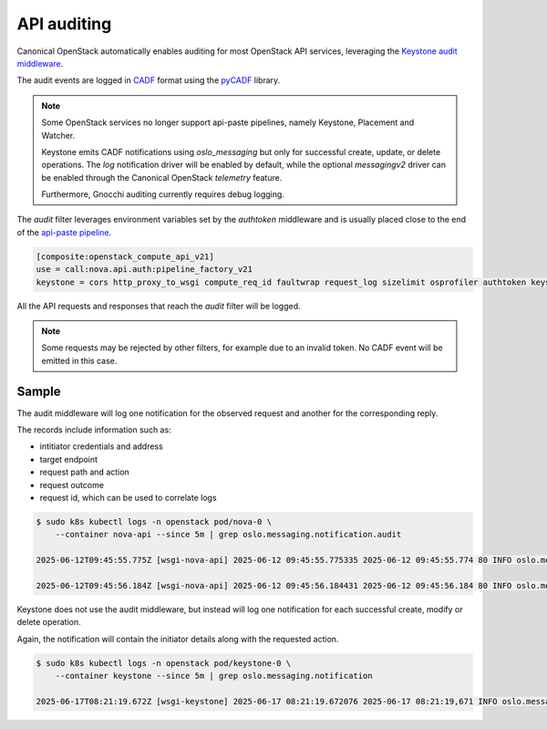 API auditing
============

Canonical OpenStack automatically enables auditing for most OpenStack API
services, leveraging the `Keystone audit middleware <https://docs.openstack.org/keystonemiddleware/latest/audit.html>`_.

The audit events are logged in `CADF <https://www.dmtf.org/standards/cadf>`_
format using the `pyCADF <https://docs.openstack.org/pycadf/latest/>`_ library.

.. note::

    Some OpenStack services no longer support api-paste pipelines,
    namely Keystone, Placement and Watcher.

    Keystone emits CADF notifications using `oslo_messaging` but only for
    successful create, update, or delete operations. The `log` notification
    driver will be enabled by default, while the optional `messagingv2` driver
    can be enabled through the Canonical OpenStack `telemetry` feature.

    Furthermore, Gnocchi auditing currently requires debug logging.

The `audit` filter leverages environment variables set by the `authtoken`
middleware and is usually placed close to the end of the
`api-paste pipeline <https://docs.pylonsproject.org/projects/pastedeploy>`_.

.. code:: text

    [composite:openstack_compute_api_v21]
    use = call:nova.api.auth:pipeline_factory_v21
    keystone = cors http_proxy_to_wsgi compute_req_id faultwrap request_log sizelimit osprofiler authtoken keystonecontext audit osapi_compute_app_v21

All the API requests and responses that reach the `audit` filter will be logged.

.. note::

    Some requests may be rejected by other filters, for example due to an
    invalid token. No CADF event will be emitted in this case.

Sample
------

The audit middleware will log one notification for the observed request and
another for the corresponding reply.

The records include information such as:

* intitiator credentials and address
* target endpoint
* request path and action
* request outcome
* request id, which can be used to correlate logs


.. code:: text

    $ sudo k8s kubectl logs -n openstack pod/nova-0 \
        --container nova-api --since 5m | grep oslo.messaging.notification.audit

    2025-06-12T09:45:55.775Z [wsgi-nova-api] 2025-06-12 09:45:55.775335 2025-06-12 09:45:55.774 80 INFO oslo.messaging.notification.audit.http.request [None req-4cf54a26-26b3-4cd3-9442-2630480563b4 1c6dfb96f6ad40cab32a5add1daef45e 123e60b3cd024672b6dfdd0b6db8c32d - - 756f65bca3e74610aed6fffb0cc771c3 756f65bca3e74610aed6fffb0cc771c3] {"message_id": "31f1874a-91ea-4822-84a2-b82570afdc44", "publisher_id": "mod_wsgi", "event_type": "audit.http.request", "priority": "INFO", "payload": {"typeURI": "http://schemas.dmtf.org/cloud/audit/1.0/event", "eventType": "activity", "id": "d7853699-5d1c-5bea-9fe0-815616e40ee0", "eventTime": "2025-06-12T09:45:55.774005+0000", "action": "read/list", "outcome": "pending", "observer": {"id": "target"}, "initiator": {"id": "1c6dfb96f6ad40cab32a5add1daef45e", "typeURI": "service/security/account/user", "name": "admin", "credential": {"token": "***", "identity_status": "Confirmed"}, "host": {"address": "10.1.0.179", "agent": "openstacksdk/3.0.0 keystoneauth1/5.6.0 python-requests/2.31.0 CPython/3.12.3"}, "project_id": "123e60b3cd024672b6dfdd0b6db8c32d", "request_id": "req-4cf54a26-26b3-4cd3-9442-2630480563b4"}, "target": {"id": "nova", "typeURI": "service/compute/servers/detail", "name": "nova", "addresses": [{"url": "http://10.152.183.37:8774/v2.1", "name": "admin"}, {"url": "http://10.7.66.204:80/openstack-nova/v2.1", "name": "private"}, {"url": "http://10.7.66.205:80/openstack-nova/v2.1", "name": "public"}]}, "requestPath": "/openstack-nova/v2.1/servers/detail?deleted=False", "tags": ["correlation_id?value=79a738d0-b97d-556e-9efe-d99536267d1e"]}, "timestamp": "2025-06-12 09:45:55.774487"}

    2025-06-12T09:45:56.184Z [wsgi-nova-api] 2025-06-12 09:45:56.184431 2025-06-12 09:45:56.184 80 INFO oslo.messaging.notification.audit.http.response [None req-4cf54a26-26b3-4cd3-9442-2630480563b4 1c6dfb96f6ad40cab32a5add1daef45e 123e60b3cd024672b6dfdd0b6db8c32d - - 756f65bca3e74610aed6fffb0cc771c3 756f65bca3e74610aed6fffb0cc771c3] {"message_id": "1ecdd560-e881-4038-ba27-2a74cf322872", "publisher_id": "mod_wsgi", "event_type": "audit.http.response", "priority": "INFO", "payload": {"typeURI": "http://schemas.dmtf.org/cloud/audit/1.0/event", "eventType": "activity", "id": "d7853699-5d1c-5bea-9fe0-815616e40ee0", "eventTime": "2025-06-12T09:45:55.774005+0000", "action": "read/list", "outcome": "success", "observer": {"id": "target"}, "initiator": {"id": "1c6dfb96f6ad40cab32a5add1daef45e", "typeURI": "service/security/account/user", "name": "admin", "credential": {"token": "***", "identity_status": "Confirmed"}, "host": {"address": "10.1.0.179", "agent": "openstacksdk/3.0.0 keystoneauth1/5.6.0 python-requests/2.31.0 CPython/3.12.3"}, "project_id": "123e60b3cd024672b6dfdd0b6db8c32d", "request_id": "req-4cf54a26-26b3-4cd3-9442-2630480563b4"}, "target": {"id": "nova", "typeURI": "service/compute/servers/detail", "name": "nova", "addresses": [{"url": "http://10.152.183.37:8774/v2.1", "name": "admin"}, {"url": "http://10.7.66.204:80/openstack-nova/v2.1", "name": "private"}, {"url": "http://10.7.66.205:80/openstack-nova/v2.1", "name": "public"}]}, "requestPath": "/openstack-nova/v2.1/servers/detail?deleted=False", "tags": ["correlation_id?value=79a738d0-b97d-556e-9efe-d99536267d1e"], "reason": {"reasonType": "HTTP", "reasonCode": "200"}, "reporterchain": [{"role": "modifier", "reporterTime": "2025-06-12T09:45:56.183492+0000", "reporter": {"id": "target"}}]}, "timestamp": "2025-06-12 09:45:56.183889"}


Keystone does not use the audit middleware, but instead will log one
notification for each successful create, modify or delete operation.

Again, the notification will contain the initiator details along with the
requested action.

.. code:: text

    $ sudo k8s kubectl logs -n openstack pod/keystone-0 \
        --container keystone --since 5m | grep oslo.messaging.notification

    2025-06-17T08:21:19.672Z [wsgi-keystone] 2025-06-17 08:21:19.672076 2025-06-17 08:21:19,671 INFO oslo.messaging.notification.identity.user.created [None req-fa544d37-e7c9-48d3-bff8-7ed02dd06d25 ec6eefcf3a4a42fb8329e9f366064d5d - - all default -] {"message_id": "b28b8cb1-e25f-429a-a6c4-3c6936cae922", "publisher_id": "identity.keystone-0", "event_type": "identity.user.created", "priority": "INFO", "payload": {"typeURI": "http://schemas.dmtf.org/cloud/audit/1.0/event", "eventType": "activity", "id": "8dfbe62c-9650-51c4-ae95-fcdb70eb7eda", "eventTime": "2025-06-17T08:21:19.671459+0000", "action": "created.user", "outcome": "success", "observer": {"id": "6f02e2ce71e243c081b81a589067acf7", "typeURI": "service/security"}, "initiator": {"id": "ec6eefcf3a4a42fb8329e9f366064d5d", "typeURI": "service/security/account/user", "host": {"address": "127.0.0.1", "agent": "python-keystoneclient"}, "user_id": "ec6eefcf3a4a42fb8329e9f366064d5d", "request_id": "req-fa544d37-e7c9-48d3-bff8-7ed02dd06d25", "username": "_charm-keystone-admin"}, "target": {"id": "2302f594c97a48a8863425ddaaca89bb", "typeURI": "data/security/account/user"}, "resource_info": "2302f594c97a48a8863425ddaaca89bb"}, "timestamp": "2025-06-17 08:21:19.671664"}
